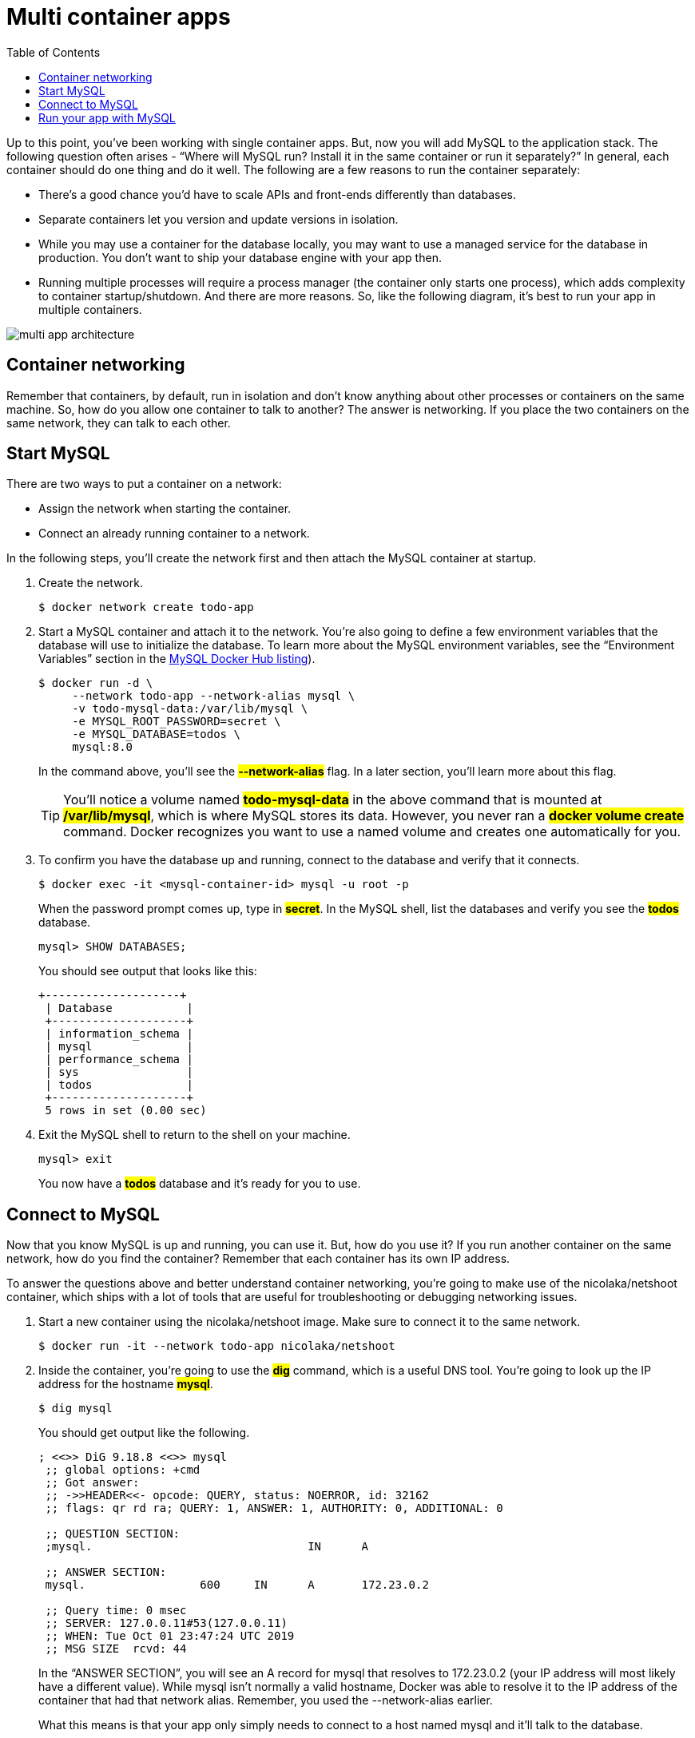 = Multi container apps
:toc: right

Up to this point, you’ve been working with single container apps. But, now you will add MySQL to the application stack. The following question often arises - “Where will MySQL run? Install it in the same container or run it separately?” In general, each container should do one thing and do it well. The following are a few reasons to run the container separately:

* There’s a good chance you’d have to scale APIs and front-ends differently than databases.
* Separate containers let you version and update versions in isolation.
* While you may use a container for the database locally, you may want to use a managed service for the database in production. You don’t want to ship your database engine with your app then.
* Running multiple processes will require a process manager (the container only starts one process), which adds complexity to container startup/shutdown.
And there are more reasons. So, like the following diagram, it’s best to run your app in multiple containers.

image::multi-app-architecture.png[multi app architecture]

== Container networking

Remember that containers, by default, run in isolation and don’t know anything about other processes or containers on the same machine. So, how do you allow one container to talk to another? The answer is networking. If you place the two containers on the same network, they can talk to each other.

== Start MySQL

There are two ways to put a container on a network:

* Assign the network when starting the container.
* Connect an already running container to a network.

In the following steps, you’ll create the network first and then attach the MySQL container at startup.

. Create the network.
+
----
$ docker network create todo-app
----

. Start a MySQL container and attach it to the network. You’re also going to define a few environment variables that the database will use to initialize the database. To learn more about the MySQL environment variables, see the “Environment Variables” section in the https://hub.docker.com/_/mysql/[MySQL Docker Hub listing]).
+
----
$ docker run -d \
     --network todo-app --network-alias mysql \
     -v todo-mysql-data:/var/lib/mysql \
     -e MYSQL_ROOT_PASSWORD=secret \
     -e MYSQL_DATABASE=todos \
     mysql:8.0
----
+
In the command above, you’ll see the *#--network-alias#* flag. In a later section, you’ll learn more about this flag.
+
[TIP]
====
You’ll notice a volume named *#todo-mysql-data#* in the above command that is mounted at *#/var/lib/mysql#*, which is where MySQL stores its data. However, you never ran a *#docker volume create#* command. Docker recognizes you want to use a named volume and creates one automatically for you.
====

. To confirm you have the database up and running, connect to the database and verify that it connects.
+
----
$ docker exec -it <mysql-container-id> mysql -u root -p
----
+
When the password prompt comes up, type in *#secret#*. In the MySQL shell, list the databases and verify you see the *#todos#* database.
+
----
mysql> SHOW DATABASES;
----
+
You should see output that looks like this:
+
----
+--------------------+
 | Database           |
 +--------------------+
 | information_schema |
 | mysql              |
 | performance_schema |
 | sys                |
 | todos              |
 +--------------------+
 5 rows in set (0.00 sec)
----

. Exit the MySQL shell to return to the shell on your machine.
+
----
mysql> exit
----
+
You now have a *#todos#* database and it’s ready for you to use.

== Connect to MySQL

Now that you know MySQL is up and running, you can use it. But, how do you use it? If you run another container on the same network, how do you find the container? Remember that each container has its own IP address.

To answer the questions above and better understand container networking, you’re going to make use of the nicolaka/netshoot container, which ships with a lot of tools that are useful for troubleshooting or debugging networking issues.

. Start a new container using the nicolaka/netshoot image. Make sure to connect it to the same network.
+
----
$ docker run -it --network todo-app nicolaka/netshoot
----

. Inside the container, you’re going to use the *#dig#* command, which is a useful DNS tool. You’re going to look up the IP address for the hostname *#mysql#*.
+
----
$ dig mysql
----
+
You should get output like the following.
+
----
; <<>> DiG 9.18.8 <<>> mysql
 ;; global options: +cmd
 ;; Got answer:
 ;; ->>HEADER<<- opcode: QUERY, status: NOERROR, id: 32162
 ;; flags: qr rd ra; QUERY: 1, ANSWER: 1, AUTHORITY: 0, ADDITIONAL: 0

 ;; QUESTION SECTION:
 ;mysql.				IN	A

 ;; ANSWER SECTION:
 mysql.			600	IN	A	172.23.0.2

 ;; Query time: 0 msec
 ;; SERVER: 127.0.0.11#53(127.0.0.11)
 ;; WHEN: Tue Oct 01 23:47:24 UTC 2019
 ;; MSG SIZE  rcvd: 44
----
+
In the “ANSWER SECTION”, you will see an A record for mysql that resolves to 172.23.0.2 (your IP address will most likely have a different value). While mysql isn’t normally a valid hostname, Docker was able to resolve it to the IP address of the container that had that network alias. Remember, you used the --network-alias earlier.
+
What this means is that your app only simply needs to connect to a host named mysql and it’ll talk to the database.

== Run your app with MySQL

The todo app supports the setting of a few environment variables to specify MySQL connection settings. They are:
====
* MYSQL_HOST - the hostname for the running MySQL server
* MYSQL_USER - the username to use for the connection
* MYSQL_PASSWORD - the password to use for the connection
* MYSQL_DB - the database to use once connected
====

[NOTE]
====
While using env vars to set connection settings is generally accepted for development, it’s highly discouraged when running applications in production. Diogo Monica, a former lead of security at Docker, https://blog.diogomonica.com//2017/03/27/why-you-shouldnt-use-env-variables-for-secret-data[wrote a fantastic blog post] explaining why.

A more secure mechanism is to use the secret support provided by your container orchestration framework. In most cases, these secrets are mounted as files in the running container. You’ll see many apps (including the MySQL image and the todo app) also support env vars with a *#_FILE#* suffix to point to a file containing the variable.

As an example, setting the *#MYSQL_PASSWORD_FILE#* var will cause the app to use the contents of the referenced file as the connection password. Docker doesn’t do anything to support these env vars. Your app will need to know to look for the variable and get the file contents.
====

You can now start your dev-ready container.

. Specify each of the environment variables above, as well as connect the container to your app network.
+
----
$ docker run -dp 3000:3000 \
   -w /app -v "$(pwd):/app" \
   --network todo-app \
   -e MYSQL_HOST=mysql \
   -e MYSQL_USER=root \
   -e MYSQL_PASSWORD=secret \
   -e MYSQL_DB=todos \
   node:18-alpine \
   sh -c "yarn install && yarn run dev"
----

. If you look at the logs for the container (`docker logs -f <container-id>`), you should see a message similar to the following, which indicates it’s using the mysql database.
+
----
$ nodemon src/index.js
 [nodemon] 2.0.20
 [nodemon] to restart at any time, enter `rs`
 [nodemon] watching dir(s): *.*
 [nodemon] starting `node src/index.js`
 Connected to mysql db at host mysql
 Listening on port 3000
----

. Open the app in your browser and add a few items to your todo list.

. Connect to the mysql database and prove that the items are being written to the database. Remember, the password is `secret`.
+
----
docker exec -it <mysql-container-id> mysql -p todos
----
+
And in the mysql shell, run the following:
+
----
mysql> select * from todo_items;
 +--------------------------------------+--------------------+-----------+
 | id                                   | name               | completed |
 +--------------------------------------+--------------------+-----------+
 | c906ff08-60e6-44e6-8f49-ed56a0853e85 | Do amazing things! |         0 |
 | 2912a79e-8486-4bc3-a4c5-460793a575ab | Be awesome!        |         0 |
 +--------------------------------------+--------------------+-----------+
----
+
Your table will look different because it has your items. But, you should see them stored there.